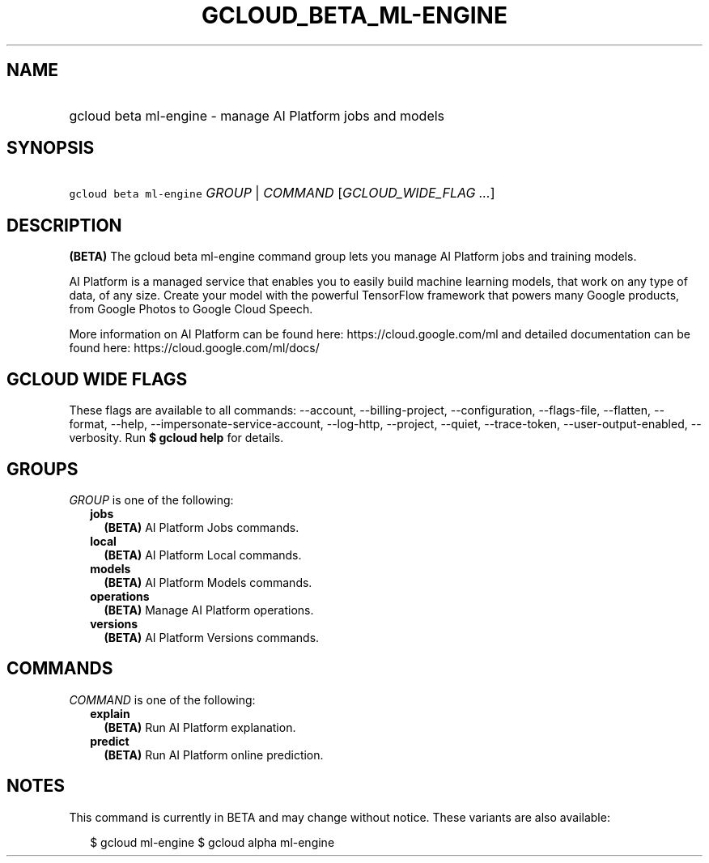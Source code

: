 
.TH "GCLOUD_BETA_ML\-ENGINE" 1



.SH "NAME"
.HP
gcloud beta ml\-engine \- manage AI Platform jobs and models



.SH "SYNOPSIS"
.HP
\f5gcloud beta ml\-engine\fR \fIGROUP\fR | \fICOMMAND\fR [\fIGCLOUD_WIDE_FLAG\ ...\fR]



.SH "DESCRIPTION"

\fB(BETA)\fR The gcloud beta ml\-engine command group lets you manage AI
Platform jobs and training models.

AI Platform is a managed service that enables you to easily build machine
learning models, that work on any type of data, of any size. Create your model
with the powerful TensorFlow framework that powers many Google products, from
Google Photos to Google Cloud Speech.

More information on AI Platform can be found here: https://cloud.google.com/ml
and detailed documentation can be found here: https://cloud.google.com/ml/docs/



.SH "GCLOUD WIDE FLAGS"

These flags are available to all commands: \-\-account, \-\-billing\-project,
\-\-configuration, \-\-flags\-file, \-\-flatten, \-\-format, \-\-help,
\-\-impersonate\-service\-account, \-\-log\-http, \-\-project, \-\-quiet,
\-\-trace\-token, \-\-user\-output\-enabled, \-\-verbosity. Run \fB$ gcloud
help\fR for details.



.SH "GROUPS"

\f5\fIGROUP\fR\fR is one of the following:

.RS 2m
.TP 2m
\fBjobs\fR
\fB(BETA)\fR AI Platform Jobs commands.

.TP 2m
\fBlocal\fR
\fB(BETA)\fR AI Platform Local commands.

.TP 2m
\fBmodels\fR
\fB(BETA)\fR AI Platform Models commands.

.TP 2m
\fBoperations\fR
\fB(BETA)\fR Manage AI Platform operations.

.TP 2m
\fBversions\fR
\fB(BETA)\fR AI Platform Versions commands.


.RE
.sp

.SH "COMMANDS"

\f5\fICOMMAND\fR\fR is one of the following:

.RS 2m
.TP 2m
\fBexplain\fR
\fB(BETA)\fR Run AI Platform explanation.

.TP 2m
\fBpredict\fR
\fB(BETA)\fR Run AI Platform online prediction.


.RE
.sp

.SH "NOTES"

This command is currently in BETA and may change without notice. These variants
are also available:

.RS 2m
$ gcloud ml\-engine
$ gcloud alpha ml\-engine
.RE

